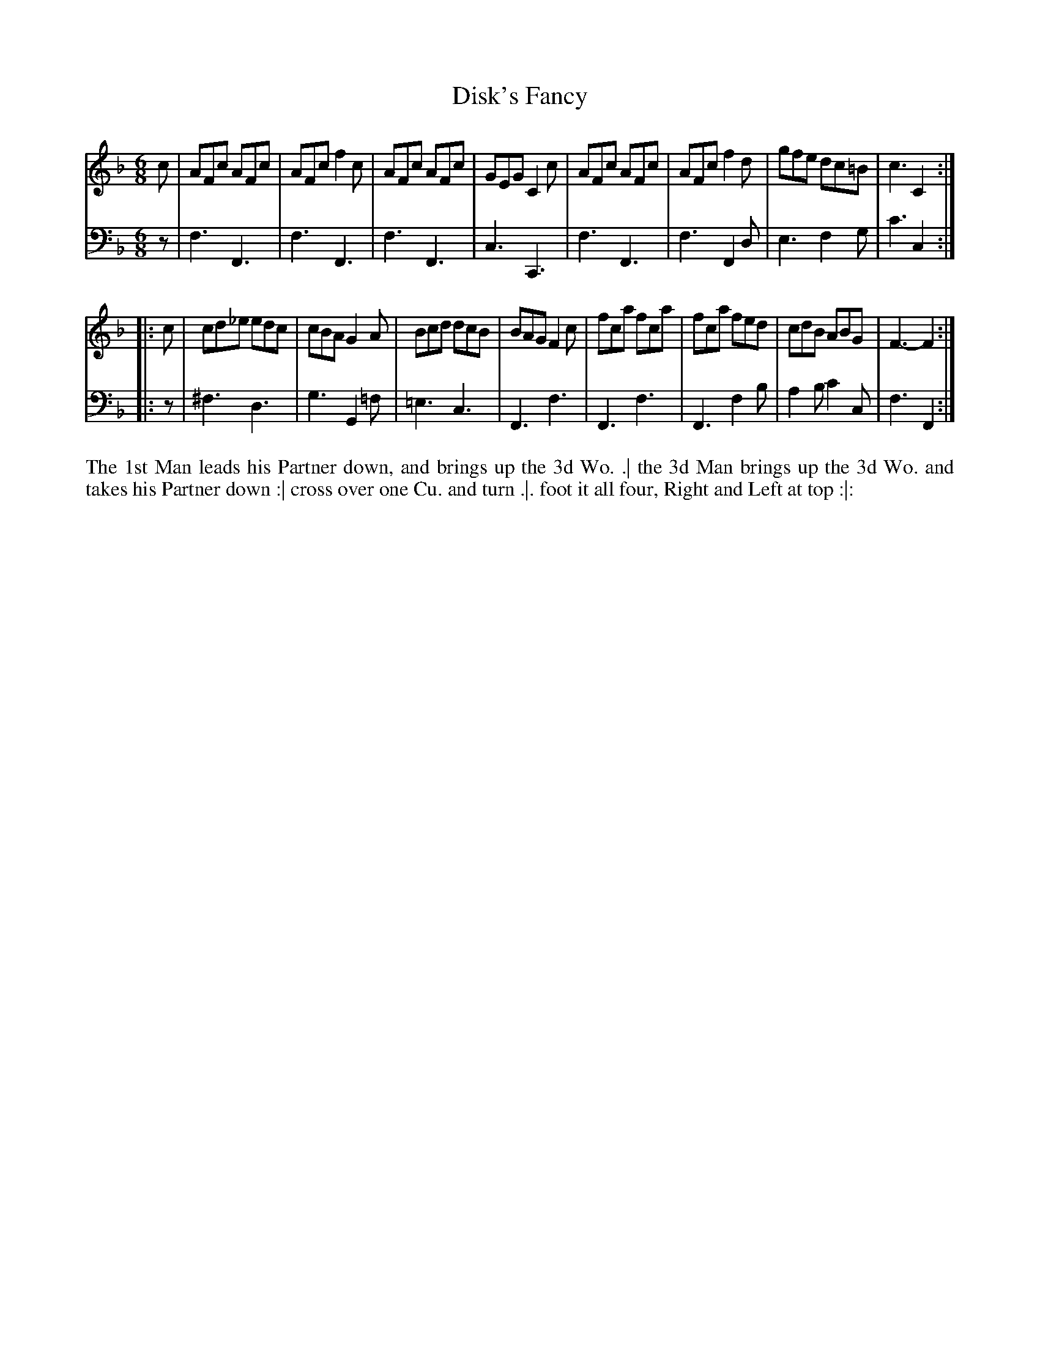X: 1007
T: Disk's Fancy
N: Pub: J. Walsh, London, 1748
Z: 2012 John Chambers <jc:trillian.mit.edu>
M: 6/8
L: 1/8
K: F
V: 1
c |\
AFc AFc | AFc f2c | AFc AFc | GEG C2c |\
AFc AFc | AFc f2d | gfe dc=B | c3 C2 :|
|: c |\
cd_e edc | cBA G2A | Bcd dcB | BAG F2c |\
fca  fca | fca fed | cdB ABG | F3- F2 :|
V: 2 clef=bass middle=d
z |\
f3 F3 | f3 F3 | f3 F3  | c3  C3 |\
f3 F3 |f3 F2d | e3 f2g | c'3 c2 :|
|: z |\
^f3 d3 | g3 G2=f | =e3 c3   | F3 f3 |\
 F3 f3 | F3 f2b  | a2b c'2c | f3 F2 :|
%%begintext align
The 1st Man leads his Partner down, and brings up the 3d Wo. .|
the 3d Man brings up the 3d Wo. and takes his Partner down :|
cross over one Cu. and turn .|.
foot it all four, Right and Left at top :|:
%%endtext
